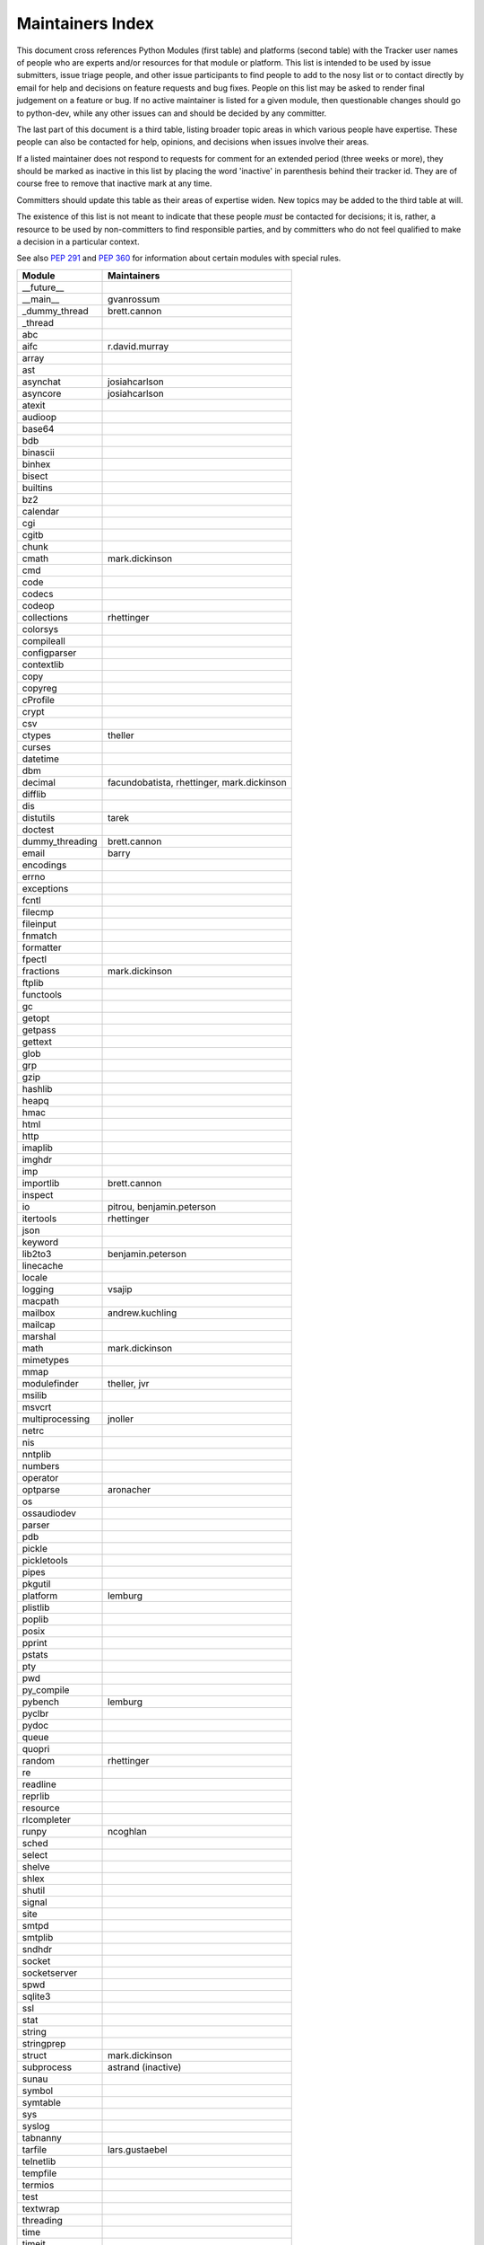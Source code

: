 Maintainers Index
=================

This document cross references Python Modules (first table) and platforms
(second table) with the Tracker user names of people who are experts
and/or resources for that module or platform.  This list is intended
to be used by issue submitters, issue triage people, and other issue
participants to find people to add to the nosy list or to contact
directly by email for help and decisions on feature requests and bug
fixes.  People on this list may be asked to render final judgement on a
feature or bug.  If no active maintainer is listed for a given module,
then questionable changes should go to python-dev, while any other issues
can and should be decided by any committer.

The last part of this document is a third table, listing broader topic
areas in which various people have expertise.  These people can also
be contacted for help, opinions, and decisions when issues involve
their areas.

If a listed maintainer does not respond to requests for comment for an
extended period (three weeks or more), they should be marked as inactive
in this list by placing the word 'inactive' in parenthesis behind their
tracker id.  They are of course free to remove that inactive mark at
any time.

Committers should update this table as their areas of expertise widen.
New topics may be added to the third table at will.

The existence of this list is not meant to indicate that these people
*must* be contacted for decisions; it is, rather, a resource to be used
by non-committers to find responsible parties, and by committers who do
not feel qualified to make a decision in a particular context.

See also `PEP 291`_ and `PEP 360`_ for information about certain modules
with special rules.

.. _`PEP 291`: http://www.python.org/dev/peps/pep-0291/
.. _`PEP 360`: http://www.python.org/dev/peps/pep-0360/


==================  ===========
Module              Maintainers
==================  ===========
__future__
__main__            gvanrossum
_dummy_thread       brett.cannon
_thread
abc
aifc                r.david.murray
array
ast
asynchat            josiahcarlson
asyncore            josiahcarlson
atexit
audioop
base64
bdb
binascii
binhex
bisect
builtins
bz2
calendar
cgi
cgitb
chunk
cmath               mark.dickinson
cmd
code
codecs
codeop
collections         rhettinger
colorsys
compileall
configparser
contextlib
copy
copyreg
cProfile
crypt
csv
ctypes              theller
curses
datetime
dbm
decimal             facundobatista, rhettinger, mark.dickinson
difflib
dis
distutils           tarek
doctest
dummy_threading     brett.cannon
email               barry
encodings
errno
exceptions
fcntl
filecmp
fileinput
fnmatch
formatter
fpectl
fractions           mark.dickinson
ftplib
functools
gc
getopt
getpass
gettext
glob
grp
gzip
hashlib
heapq
hmac
html
http
imaplib
imghdr
imp
importlib           brett.cannon
inspect
io                  pitrou, benjamin.peterson
itertools           rhettinger
json
keyword
lib2to3             benjamin.peterson
linecache
locale
logging             vsajip
macpath
mailbox             andrew.kuchling
mailcap
marshal
math                mark.dickinson
mimetypes
mmap
modulefinder        theller, jvr
msilib
msvcrt
multiprocessing     jnoller
netrc
nis
nntplib
numbers
operator
optparse            aronacher
os
ossaudiodev
parser
pdb
pickle
pickletools
pipes
pkgutil
platform            lemburg
plistlib
poplib
posix
pprint
pstats
pty
pwd
py_compile
pybench             lemburg
pyclbr
pydoc
queue
quopri
random              rhettinger
re
readline
reprlib
resource
rlcompleter
runpy               ncoghlan
sched
select
shelve
shlex
shutil
signal
site
smtpd
smtplib
sndhdr
socket
socketserver
spwd
sqlite3
ssl
stat
string
stringprep
struct              mark.dickinson
subprocess          astrand (inactive)
sunau
symbol
symtable
sys
syslog
tabnanny
tarfile             lars.gustaebel
telnetlib
tempfile
termios
test
textwrap
threading
time
timeit
tkinter             gpolo
token
tokenize
trace
traceback
tty
turtle              gregorlingl
types
unicodedata
unittest            michael.foord
urllib
uu
uuid
warnings
wave
weakref
webbrowser          georg.brandl
winreg
winsound
wsgiref             pje
xdrlib
xml                 loewis
xml.etree           effbot (inactive)
xmlrpc              loewis
zipfile
zipimport
zlib
==================  ===========


==================  ===========
Platform            Maintainer
------------------  -----------
AIX
Cygwin              jlt63
FreeBSD
Linux
Mac                 ronaldoussoren
NetBSD1
OS2/EMX             aimacintyre
Solaris
HP-UX
==================  ===========


==================  ===========
Interest Area       Maintainers
------------------  -----------
algorithms
ast/compiler
autoconf
bsd
buildbots
data formats        mark.dickinson
database
documentation       georg.brandl
GUI
i18n
import machinery    brett.cannon
io                  pitrou, benjamin.peterson
locale
makefiles
mathematics         mark.dickinson, eric.smith
memory management
networking
packaging
release management
str.format          eric.smith
time and dates
testing             michael.foord
threads
unicode
windows
==================  ===========
